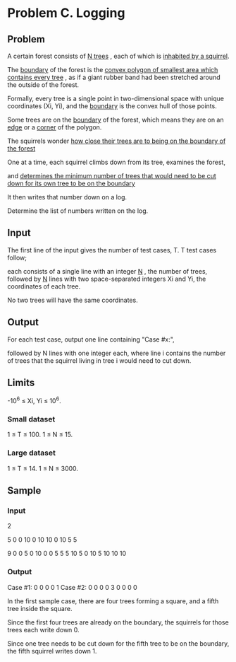 * Problem C. Logging


** Problem

A certain forest consists of  _N trees_ , each of which is  _inhabited by a squirrel_. 

The  _boundary_  of the forest is the  _convex polygon of smallest area which contains every tree_ , 
as if a giant rubber band had been stretched around the outside of the forest. 

Formally, every tree is a single point in two-dimensional space with unique coordinates (Xi, Yi), 
and the  _boundary_  is the convex hull of those points. 


Some trees are on the  _boundary_  of the forest, 
which means they are on an  _edge_  or a  _corner_  of the polygon. 

The squirrels wonder  _how close their trees are to being on the boundary of the forest_ 


One at a time, each squirrel climbs down from its tree, examines the forest, 

and  _determines the minimum number of trees that would need to be cut down for its own tree to be on the boundary_ 

It then writes that number down on a log. 

Determine the list of numbers written on the log. 


** Input

The first line of the input gives the number of test cases, T. 
T test cases follow; 

each consists of a single line with an integer  _N_ , the number of trees, 
followed by  _N_  lines with two space-separated integers Xi and Yi, 
the coordinates of each tree. 

No two trees will have the same coordinates. 


** Output

For each test case, output one line containing "Case #x:", 

followed by N lines with one integer each, 
where line i contains the number of trees that the squirrel living in tree i would need to cut down. 

** Limits

-10^6 ≤ Xi, Yi ≤ 10^6.


*** Small dataset

1 ≤ T ≤ 100.
1 ≤ N ≤ 15.

*** Large dataset

1 ≤ T ≤ 14.
1 ≤ N ≤ 3000.

** Sample


*** Input

2

5
0 0
10 0
10 10
0 10
5 5

9
0 0
5 0
10 0
0 5
5 5
10 5
0 10
5 10
10 10


*** Output


Case #1:
0
0
0
0
1
Case #2:
0
0
0
0
3
0
0
0
0


In the first sample case, there are four trees forming a square, 
and a fifth tree inside the square. 

Since the first four trees are already on the boundary, 
the squirrels for those trees each write down 0. 

Since one tree needs to be cut down for the fifth tree to be on the boundary, 
the fifth squirrel writes down 1.

